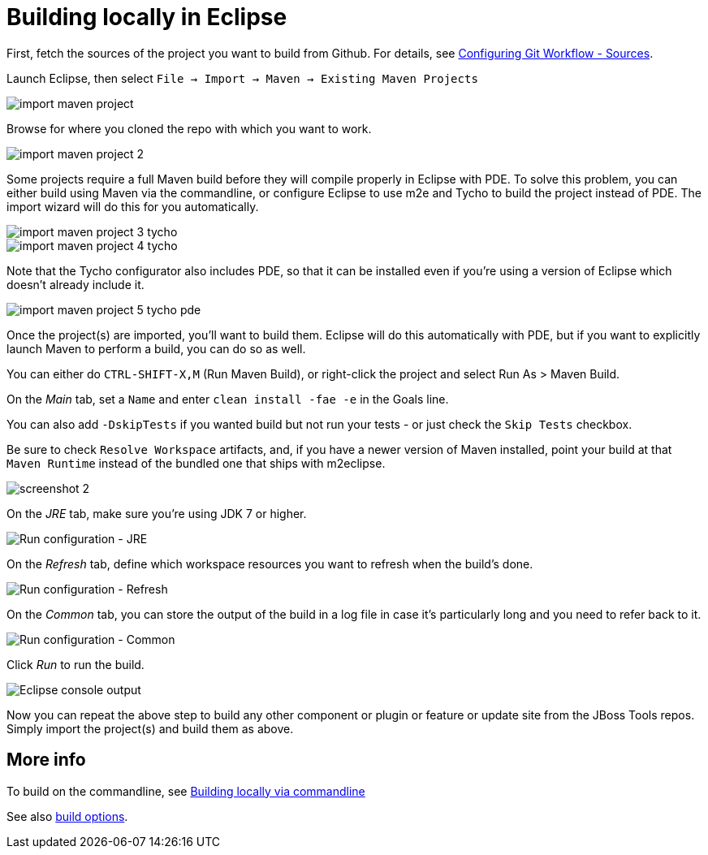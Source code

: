 #  Building locally in Eclipse

First, fetch the sources of the project you want to build from Github. For details, see link:configuring_git_workflow.adoc#Sources[Configuring Git Workflow - Sources].

Launch Eclipse, then select `File -> Import -> Maven -> Existing Maven Projects`

image::../images/import-maven-project.png[]

Browse for where you cloned the repo with which you want to work.

image::../images/import-maven-project-2.png[]

Some projects require a full Maven build before they will compile properly in Eclipse with PDE. To solve this problem, you can either build using Maven via the commandline, or configure Eclipse to use m2e and Tycho to build the project instead of PDE. The import wizard will do this for you automatically.

image::../images/import-maven-project-3-tycho.png[]
image::../images/import-maven-project-4-tycho.png[]

Note that the Tycho configurator also includes PDE, so that it can be installed even if you're using a version of Eclipse which doesn't already include it.

image::../images/import-maven-project-5-tycho-pde.png[]

Once the project(s) are imported, you'll want to build them. Eclipse will do this automatically with PDE, but if you want to explicitly launch Maven to perform a build, you can do so as well.

You can either do `CTRL-SHIFT-X,M` (Run Maven Build), or right-click the project and select Run As > Maven Build. 

On the _Main_ tab, set a `Name` and enter `clean install -fae -e` in the Goals line. 

You can also add `-DskipTests` if you wanted build but not run your tests - or just check the `Skip Tests` checkbox.

Be sure to check `Resolve Workspace` artifacts, and, if you have a newer version of Maven installed, point your build at that `Maven Runtime` instead of the bundled one that ships with m2eclipse.

image::../building/images/screenshot-2.png[]

On the _JRE_ tab, make sure you're using JDK 7 or higher.

image::../building/images/screenshot-3.png[Run configuration - JRE]

On the _Refresh_ tab, define which workspace resources you want to refresh when the build's done.

image::../building/images/screenshot-4.png[Run configuration - Refresh]

On the _Common_ tab, you can store the output of the build in a log file in case it's particularly long and you need to refer back to it.

image::../building/images/screenshot-5.png[Run configuration - Common]

Click _Run_ to run the build.

image::../building/images/screenshot-6.png[Eclipse console output]

Now you can repeat the above step to build any other component or plugin or feature or update site from the JBoss Tools repos. Simply import the project(s) and build them as above. 

## More info

To build on the commandline, see link:build_from_commandline.adoc[Building locally via commandline]

See also link:build_options.adoc[build options]. 